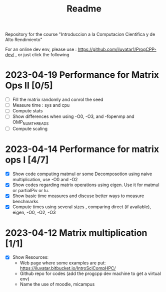 #+title: Readme

Repository for the course "Introduccion a la Computacion Cientifica y de Alto
Rendimiento"

For an online dev env, please use : https://github.com/iluvatar1/ProgCPP-dev/ ,
or just click the following
[[https://mybinder.org/v2/gh/iluvatar1/ProgCPP-dev/HEAD][https://mybinder.org/badge_logo.svg]]


* 2023-04-19 Performance for Matrix Ops II [0/5]
- [ ] Fill the matrix randomly and conrol the seed
- [ ] Measure time : sys and cpu
- [ ] Compute stats
- [ ] Show differences when using -O0, -O3, and -fopenmp and OMP_NUM_THREADS
- [ ] Compute scaling

* 2023-04-14 Performance for matrix ops I [4/7]
- [X] Show code computing matmul or some Decomposotion using naive
  multiplication, use -O0 and -O2
- [X] Show codes regarding matrix operations using eigen. Use it for matmul or
  partialPiv or lu.
- [X] Show basic time measures and discuse better ways to measure benchmarks
- [X] Compute times using several sizes , comparing direct (if available),
  eigen, -O0, -O2, -O3
* 2023-04-12 Matrix multiplication [1/1]
- [X] Show Resources:
  + Web page where some examples are put: https://iluvatar.bitbucket.io/IntroSciCompHPC/
  + Github repo for codes (add the progcpp dev machine to get a virtual env)
  + Name the use of moodle, micampus
